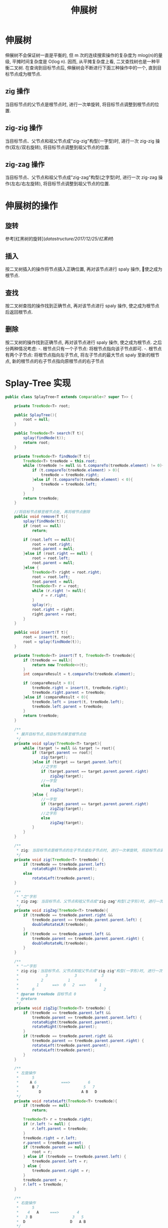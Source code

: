 # -*-mode:org;coding:utf-8-*-
# Created:  zhuji 02/12/2020
# Modified: zhuji 02/12/2020 17:02

#+OPTIONS: toc:nil num:nil
#+BIND: org-html-link-home "https://zhujing0227.github.io/images"
#+TITLE: 伸展树

#+begin_export md
---
layout: post
title: 伸展树
categories: DataStructure
tags: [tree, Splay-Tree, data-structure]
comments: true
---
#+end_export


* 伸展树
  伸展树不会保证树一直是平衡的, 但 m 次的连续搜索操作的复杂度为 mlog(n)的量级, 平摊时间复杂度是 O(log n). 因而, 从平摊复杂度上看, 二叉查找树也是一种平衡二叉树.
  在查询到目标节点后, 伸展树会不断进行下面三种操作中的一个, 直到目标节点成为根节点.

** zig 操作
   当目标节点的父节点是根节点时, 进行一次单旋转, 将目标节点调整到根节点的位置.

** zig-zig 操作
   当目标节点、父节点和祖父节点成"zig-zig"构型(一字型)时, 进行一次 zig-zig 操作(双左/双右旋转), 将目标节点调整到祖父节点的位置.

** zig-zag 操作
   当目标节点、父节点和祖父节点成"zig-zag"构型(之字型)时, 进行一次 zig-zag 操作(左右/右左旋转), 将目标节点调整到祖父节点的位置.

* 伸展树的操作

** 旋转
   参考[红黑树的旋转](/datastructure/2017/12/25/红黑树/)

** 插入
   按二叉树插入的操作将节点插入正确位置, 再对该节点进行 spaly 操作, 使之成为根节点.

** 查找
   按二叉树查找的操作找到正确节点, 再对该节点进行 spaly 操作, 使之成为根节点后返回根节点.

** 删除
   按二叉树的操作找到正确节点, 再对该节点进行 spaly 操作, 使之成为根节点. 之后分两种情况考虑:
  -. 根节点只有一个子节点: 将根节点指向该子节点即可.
  -. 根节点有两个子节点: 将根节点指向左子节点, 将左子节点的最大节点 spaly 至新的根节点, 新的根节点的右子节点指向原根节点的右子节点

* Splay-Tree 实现
  #+BEGIN_SRC java
    public class SplayTree<T extends Comparable<? super T>> {

        private TreeNode<T> root;

        public SplayTree(){
            root = null;
        }

        public TreeNode<T> search(T t){
            splay(findNode(t));
            return root;
        }

        private TreeNode<T> findNode(T t){
            TreeNode<T> treeNode = this.root;
            while (treeNode != null && t.compareTo(treeNode.element) != 0){
                if (t.compareTo(treeNode.element) > 0){
                    treeNode = treeNode.right;
                }else if (t.compareTo(treeNode.element) < 0){
                    treeNode = treeNode.left;
                }
            }
            return treeNode;
        }

        //将目标节点移至根节点处, 再将根节点删除
        public void remove(T t){
            splay(findNode(t));
            if (root == null)
                return;

            if (root.left == null){
                root = root.right;
                root.parent = null;
            }else if (root.right == null) {
                root = root.left;
                root.parent = null;
            }else {
                TreeNode<T> right = root.right;
                root = root.left;
                root.parent = null;
                TreeNode<T> r = root;
                while (r.right != null){
                    r = r.right;
                }
                splay(r);
                root.right = right;
                right.parent = root;
            }
        }

        public void insert(T t){
            root = insert(t, root);
            root = splay(findNode(t));
        }

        private TreeNode<T> insert(T t, TreeNode<T> treeNode){
            if (treeNode == null){
                return new TreeNode<>(t);
            }
            int compareResult = t.compareTo(treeNode.element);

            if (compareResult > 0){
                treeNode.right = insert(t, treeNode.right);
                treeNode.right.parent = treeNode;
            }else if (compareResult < 0){
                treeNode.left = insert(t, treeNode.left);
                treeNode.left.parent = treeNode;
            }
            return treeNode;
        }

        /**
         ,* 展开目标节点,将目标节点移至根节点处
         ,*/
        private void splay(TreeNode<T> target){
            while (target != null && target != root){
                if (target.parent == root){
                    zig(target);
                }else if (target == target.parent.left){
                    //之字形
                    if (target.parent == target.parent.parent.right)
                        zigZag(target);
                    //一字型
                    else
                        zigZig(target);
                }else {
                    //一字型
                    if (target.parent == target.parent.parent.right)
                        zigZig(target);
                    //之字形
                    else
                        zigZag(target);
                }
            }
        }

        /**
         ,* zig: 当目标节点是根节点的左子节点或右子节点时, 进行一次单旋转, 将目标节点调整到根节点的位置
         ,*/
        private void zig(TreeNode<T> treeNode) {
            if (treeNode == treeNode.parent.left)
                rotateRight(treeNode.parent);
            else
                rotateLeft(treeNode.parent);
        }

        /**
         ,* "之"字形
         ,* zig-zag: 当目标节点、父节点和祖父节点成"zig-zag"构型(之字形)时, 进行一次双旋转, 将目标节点调整到祖父节点的位置
         ,*/
        private void zigZag(TreeNode<T> treeNode){
            if (treeNode == treeNode.parent.right &&
                treeNode.parent == treeNode.parent.parent.left) {
                doubleRotateLR(treeNode);
            }
            if (treeNode == treeNode.parent.left &&
                treeNode.parent == treeNode.parent.parent.right) {
                doubleRotateRL(treeNode);
            }
        }

        /**
         ,* "一"字形
         ,* zig-zig：当目标节点、父节点和祖父节点成"zig-zig"构型(一字形)时, 进行一次 zig-zig 操作, 将目标节点调整到祖父节点的位置
         ,*            3            3           3
         ,*          2           1           0
         ,*        1      ==>  0   2  ==>      1
         ,*      0                               2
         ,* @param treeNode 目标节点 0
         ,* @return
         ,*/
        private void zigZig(TreeNode<T> treeNode) {
            if (treeNode == treeNode.parent.left &&
                treeNode.parent == treeNode.parent.parent.left) {
                rotateRight(treeNode.parent.parent);
                rotateRight(treeNode.parent);
            }
            if (treeNode == treeNode.parent.right &&
                treeNode.parent == treeNode.parent.parent.right) {
                rotateLeft(treeNode.parent.parent);
                rotateLeft(treeNode.parent);
            }
        }

        /**
         ,* 左旋操作
         ,*      5
         ,*     A 6           ===>        6
         ,*      B 7                    5   7
         ,*         D                  A B   D
         ,*/
        private void rotateLeft(TreeNode<T> treeNode){
            if (treeNode == null)
                return;

            TreeNode<T> r = treeNode.right;
            if (r.left != null) {
                r.left.parent = treeNode;
            }
            treeNode.right = r.left;
            r.parent = treeNode.parent;
            if (treeNode.parent == null) {
                root = r;
            } else if (treeNode == treeNode.parent.left) {
                treeNode.parent.left = r;
            } else {
                treeNode.parent.right = r;
            }
            treeNode.parent = r;
            r.left = treeNode;
        }

        /**
         ,* 右旋操作
         ,*      5
         ,*    4   A     ===>        4
         ,*   3 B                  3   5
         ,*  D                    D   A B
         ,*/
        private void rotateRight(TreeNode<T> treeNode) {
            if (treeNode == null)
                return;

            TreeNode<T> l = treeNode.left;
            if (l.right != null){
                l.right.parent = treeNode;
            }
            treeNode.left = l.right;
            l.parent = treeNode.parent;
            if (treeNode.parent == null){
                root = l;
            } else if (treeNode == treeNode.parent.left){
                treeNode.parent.left = l;
            }else {
                treeNode.parent.right = l;
            }
            treeNode.parent = l;
            l.right = treeNode;
        }

        /**
         ,* 双旋 左旋 => 右旋
         ,*/
        private void doubleRotateLR(TreeNode<T> treeNode){
            rotateLeft(treeNode.parent);
            rotateRight(treeNode.parent);
        }

        /**
         ,* 双旋 右旋 => 左旋
         ,*/
        private void doubleRotateRL(TreeNode<T> treeNode){
            rotateRight(treeNode.parent);
            rotateLeft(treeNode.parent);
        }

        @ToString(exclude = "parent")
        @AllArgsConstructor
        private static class TreeNode<T>{
            T element;
            TreeNode<T> parent, left, right;
            TreeNode(T t){
                this(t, null, null, null);
            }
        }
    }

  #+END_SRC

** 测试

*** 初始化节点[0..9]
    ![](/assets/img/source/splay-tree/splay-tree-init.png)

*** 删除节点 2
    ![](/assets/img/source/splay-tree/splay-tree-delete2.png)

*** 删除节点 8
    ![](/assets/img/source/splay-tree/splay-tree-delete8.png)

* 参考:

[[https://zh.wikipedia.org/wiki/伸展树][伸展树]]
[[http://blog.csdn.net/u014634338/article/details/49586689][伸展树(Splay tree)图解与实现]]
[[./AVL 树][AVL 树 旋转]]
